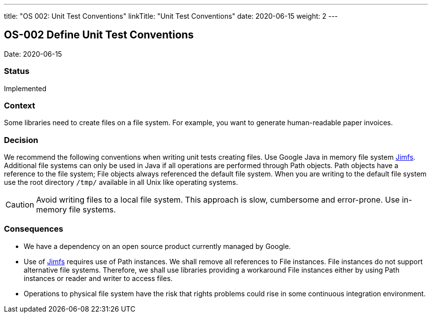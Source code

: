 ---
title: "OS 002: Unit Test Conventions"
linkTitle: "Unit Test Conventions"
date: 2020-06-15
weight: 2
---

== OS-002 Define Unit Test Conventions

Date: 2020-06-15

=== Status

Implemented

=== Context

Some libraries need to create files on a file system.
For example, you want to generate human-readable paper invoices.

=== Decision

We recommend the following conventions when writing unit tests creating files.
Use Google Java in memory file system https://github.com/google/jimfs[Jimfs].
Additional file systems can only be used in Java if all operations are performed through Path objects.
Path objects have a reference to the file system; File objects always referenced the default file system.
When you are writing to the default file system use the root directory ``/tmp/`` available in all Unix like operating systems.

[CAUTION]
====
Avoid writing files to a local file system.
This approach is slow, cumbersome and error-prone.
Use in-memory file systems.
====

=== Consequences

* We have a dependency on an open source product currently managed by Google.
* Use of https://github.com/google/jimfs[Jimfs] requires use of Path instances.
We shall remove all references to File instances.
File instances do not support alternative file systems.
Therefore, we shall use libraries providing a workaround File instances either by using Path instances or reader and writer to access files.
* Operations to physical file system have the risk that rights problems could rise in some continuous integration environment.
